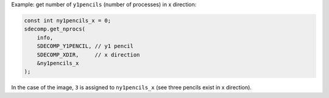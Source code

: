 Example: get number of ``y1pencils`` (number of processes) in x direction:

.. code-block:: c

   const int ny1pencils_x = 0;
   sdecomp.get_nprocs(
       info,
       SDECOMP_Y1PENCIL, // y1 pencil
       SDECOMP_XDIR,     // x direction
       &ny1pencils_x
   );

.. image:: /images/y1pencil_3d.png
   :align: center
   :width: 40%

In the case of the image, ``3`` is assigned to ``ny1pencils_x`` (see three pencils exist in x direction).

